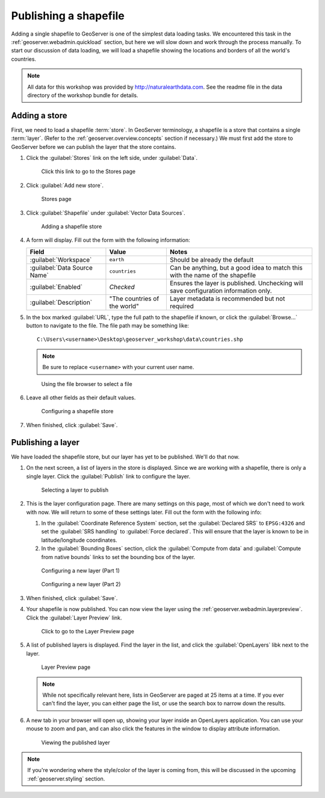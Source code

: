 .. _geoserver.data.shapefile:

Publishing a shapefile
======================

Adding a single shapefile to GeoServer is one of the simplest data loading tasks. We encountered this task in the :ref:`geoserver.webadmin.quickload` section, but here we will slow down and work through the process manually. To start our discussion of data loading, we will load a shapefile showing the locations and borders of all the world's countries.

.. note:: All data for this workshop was provided by `<http://naturalearthdata.com>`_. See the readme file in the data directory of the workshop bundle for details.

Adding a store
--------------

First, we need to load a shapefile :term:`store`. In GeoServer terminology, a shapefile is a store that contains a single :term:`layer`. (Refer to the :ref:`geoserver.overview.concepts` section if necessary.) We must first add the store to GeoServer before we can publish the layer that the store contains.

#. Click the :guilabel:`Stores` link on the left side, under :guilabel:`Data`.

   .. figure:: img/shp_storeslink.png

      Click this link to go to the Stores page

#. Click :guilabel:`Add new store`. 

   .. figure:: img/shp_storespage.png

      Stores page

#. Click :guilabel:`Shapefile` under :guilabel:`Vector Data Sources`.

   .. figure:: img/shp_newshplink.png

      Adding a shapefile store

#. A form will display. Fill out the form with the following information:

   .. list-table::
      :header-rows: 1

      * - Field
        - Value
        - Notes
      * - :guilabel:`Workspace`
        - ``earth`` 
        - Should be already the default
      * - :guilabel:`Data Source Name`
        - ``countries`` 
        - Can be anything, but a good idea to match this with the name of the shapefile
      * - :guilabel:`Enabled`
        - *Checked*
        - Ensures the layer is published. Unchecking will save configuration information only.
      * - :guilabel:`Description`
        - "The countries of the world"
        - Layer metadata is recommended but not required

#. In the box marked :guilabel:`URL`, type the full path to the shapefile if known, or click the :guilabel:`Browse...` button to navigate to the file. The file path may be something like::

      C:\Users\<username>\Desktop\geoserver_workshop\data\countries.shp

   .. note:: Be sure to replace ``<username>`` with your current user name.

   .. figure:: img/shp_filebrowser.png

      Using the file browser to select a file

#. Leave all other fields as their default values.

   .. figure:: img/shp_newshppage.png

      Configuring a shapefile store

#. When finished, click :guilabel:`Save`.

Publishing a layer
------------------

We have loaded the shapefile store, but our layer has yet to be published. We'll do that now.

#. On the next screen, a list of layers in the store is displayed. Since we are working with a shapefile, there is only a single layer. Click the :guilabel:`Publish` link to configure the layer.

   .. figure:: img/shp_newlayerpublish.png

      Selecting a layer to publish

#. This is the layer configuration page. There are many settings on this page, most of which we don't need to work with now. We will return to some of these settings later. Fill out the form with the following info:
   
   #. In the :guilabel:`Coordinate Reference System` section, set the :guilabel:`Declared SRS` to ``EPSG:4326`` and set the :guilabel:`SRS handling` to :guilabel:`Force declared`. This will ensure that the layer is known to be in latitude/longitude coordinates.

   #. In the :guilabel:`Bounding Boxes` section, click the :guilabel:`Compute from data` and :guilabel:`Compute from native bounds` links to set the bounding box of the layer.

   .. figure:: img/shp_layerconfig1.png

      Configuring a new layer (Part 1)

   .. figure:: img/shp_layerconfig2.png

      Configuring a new layer (Part 2)

#. When finished, click :guilabel:`Save`.

#. Your shapefile is now published. You can now view the layer using the :ref:`geoserver.webadmin.layerpreview`. Click the :guilabel:`Layer Preview` link.

   .. figure:: ../webadmin/img/tour_layerpreviewlink.png

      Click to go to the Layer Preview page

#. A list of published layers is displayed. Find the layer in the list, and click the :guilabel:`OpenLayers` libk next to the layer.

   .. figure:: img/shp_layerpreviewpage.png

      Layer Preview page

   .. note:: While not specifically relevant here, lists in GeoServer are paged at 25 items at a time. If you ever can't find the layer, you can either page the list, or use the search box to narrow down the results.

#. A new tab in your browser will open up, showing your layer inside an OpenLayers application. You can use your mouse to zoom and pan, and can also click the features in the window to display attribute information.

   .. figure:: img/shp_openlayers.png

      Viewing the published layer

.. note:: If you're wondering where the style/color of the layer is coming from, this will be discussed in the upcoming :ref:`geoserver.styling` section.

